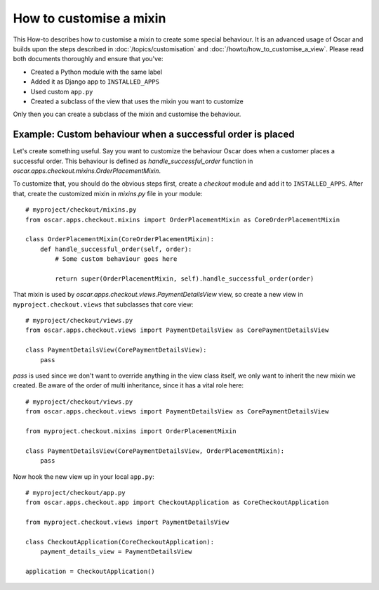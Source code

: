 ========================
How to customise a mixin
========================

This How-to describes how to customise a mixin to create some special behaviour.
It is an advanced usage of Oscar and builds upon the steps described in
:doc:`/topics/customisation` and :doc:`/howto/how_to_customise_a_view`. Please read both documents
thoroughly and ensure that you've:

* Created a Python module with the same label
* Added it as Django app to ``INSTALLED_APPS``
* Used custom ``app.py``
* Created a subclass of the view that uses the mixin you want to customize

Only then you can create a subclass of the mixin and customise the behaviour.

Example: Custom behaviour when a successful order is placed
------------------------------------------------------------

Let's create something useful. Say you want to customize the behaviour Oscar does when a customer
places a successful order.
This behaviour is defined as `handle_successful_order` function in
`oscar.apps.checkout.mixins.OrderPlacementMixin`.

To customize that, you should do the obvious steps first, create a `checkout` module and add it
to ``INSTALLED_APPS``. After that, create the customized mixin in `mixins.py` file in your module::

    # myproject/checkout/mixins.py
    from oscar.apps.checkout.mixins import OrderPlacementMixin as CoreOrderPlacementMixin

    class OrderPlacementMixin(CoreOrderPlacementMixin):
        def handle_successful_order(self, order):
            # Some custom behaviour goes here

            return super(OrderPlacementMixin, self).handle_successful_order(order)

That mixin is used by `oscar.apps.checkout.views.PaymentDetailsView` view, so create a new
view in ``myproject.checkout.views`` that subclasses that core view::

    # myproject/checkout/views.py
    from oscar.apps.checkout.views import PaymentDetailsView as CorePaymentDetailsView

    class PaymentDetailsView(CorePaymentDetailsView):
        pass

`pass` is used since we don't want to override anything in the view class itself, we only
want to inherit the new mixin we created. Be aware of the order of multi inheritance, since
it has a vital role here::

    # myproject/checkout/views.py
    from oscar.apps.checkout.views import PaymentDetailsView as CorePaymentDetailsView

    from myproject.checkout.mixins import OrderPlacementMixin

    class PaymentDetailsView(CorePaymentDetailsView, OrderPlacementMixin):
        pass


Now hook the new view up in your local ``app.py``::

    # myproject/checkout/app.py
    from oscar.apps.checkout.app import CheckoutApplication as CoreCheckoutApplication

    from myproject.checkout.views import PaymentDetailsView

    class CheckoutApplication(CoreCheckoutApplication):
        payment_details_view = PaymentDetailsView

    application = CheckoutApplication()
